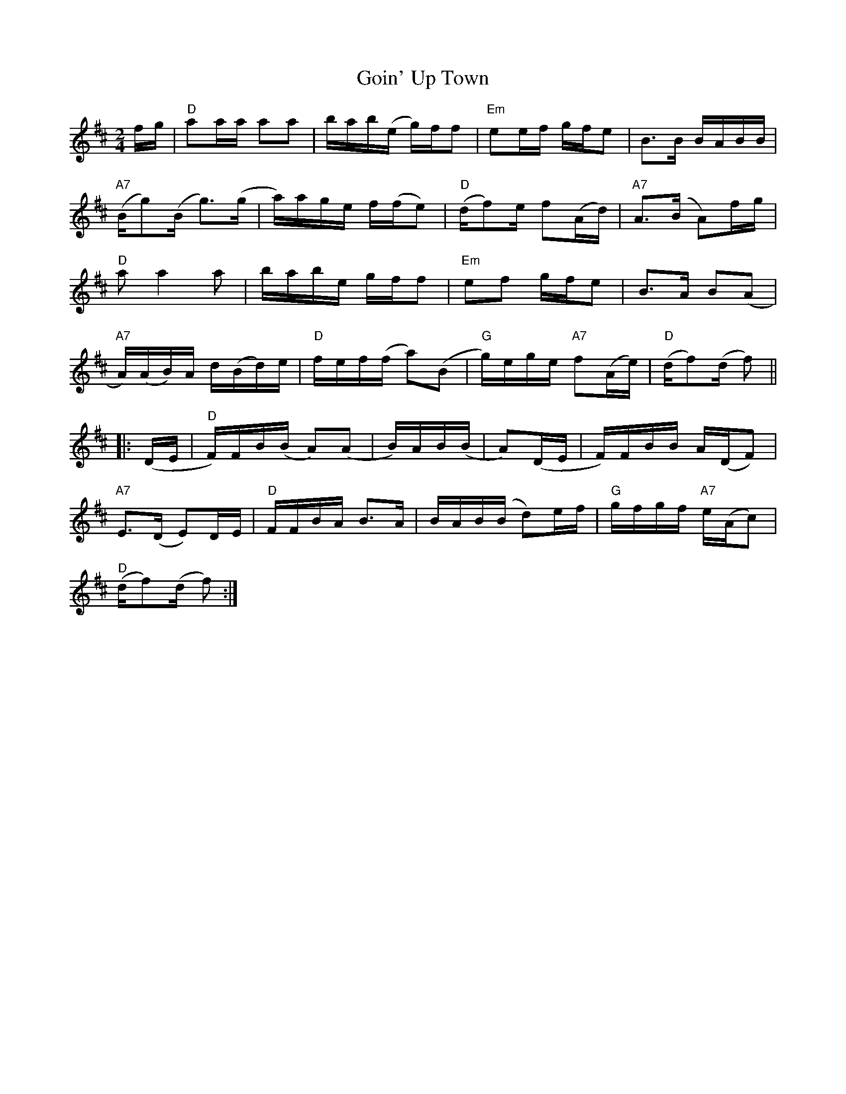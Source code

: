 X:1
T:Goin' Up Town
M:2/4
L:1/8
S:Liz Slade
Z:AK/Fiddler's Companion
K:D
f/g/ |\
"D"aa/a/ aa | b/a/b/(e/ g/)f/f | "Em"ee/f/ g/f/e | B>B B/A/B/B/ |
"A7"(B/g)(B/ g)>(g |  a/)a/g/e/ f/(f/e) | "D"(d/f)e/ f(A/d/) | "A7"A>(B A)f/g/ |
"D"a a2 a | b/a/b/e/ g/f/f |  "Em"ef g/f/e | B>A B(A |
"A7"A/)(A/B/)A/ d/(B/d/)e/ | "D"f/e/f/(f/ a)(B | "G"g/)e/g/e/ "A7"f(A/e/) |  "D"(d/f)(d/ f) ||
|: (D/E/ |\
"D"F/)F/B/(B/ A)(A | B/)A/B/(B/ | A)(D/E/ | F/)F/B/B/ A/(D/F) |
"A7"E>(D E)D/E/ | "D"F/F/B/A/ B>A | B/A/B/(B/ d)e/f/ | "G"g/f/g/f/ "A7"e/(A/c) |
"D"(d/f)(d/ f) :| 

